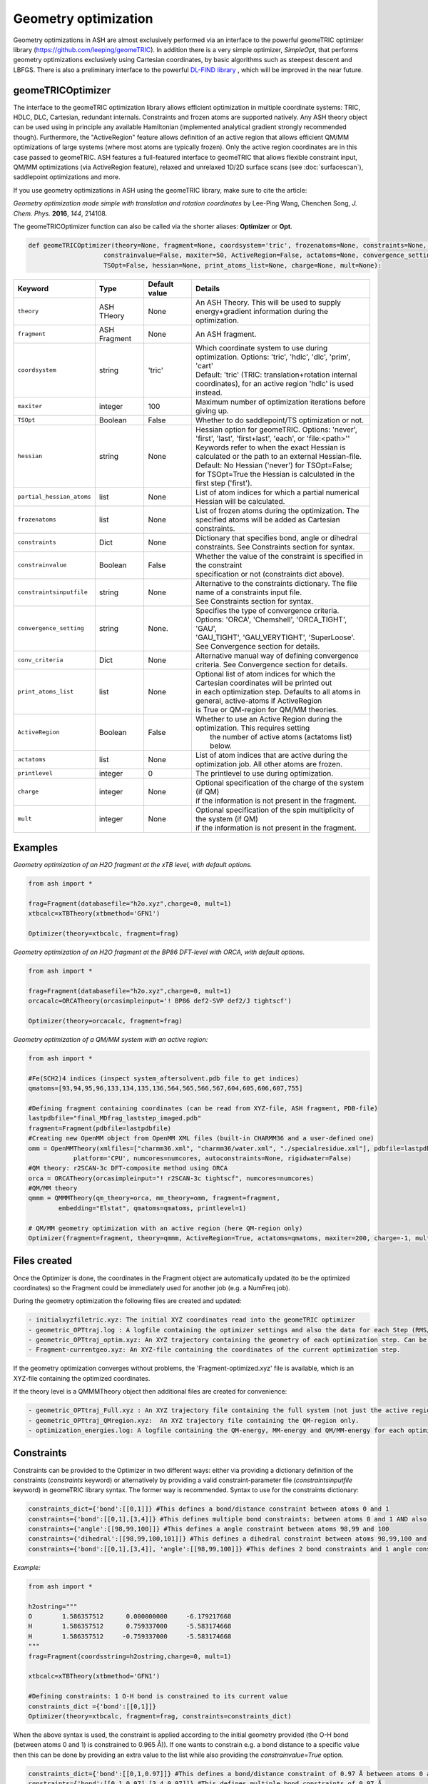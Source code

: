 Geometry optimization
======================================

Geometry optimizations in ASH are almost exclusively performed via an interface to the powerful geomeTRIC optimizer library  (https://github.com/leeping/geomeTRIC).
In addition there is a very simple optimizer, *SimpleOpt*, that performs geometry optimizations exclusively using Cartesian coordinates,
by basic algorithms such as steepest descent and LBFGS.
There is also a preliminary interface to the powerful `DL-FIND library <https://www.itheoc.uni-stuttgart.de/research/kaestner/research/dlfind/>`_ , which will be improved in the near future.


######################################################
geomeTRICOptimizer
######################################################

The interface to the geomeTRIC optimization library allows efficient optimization in multiple coordinate systems: TRIC, HDLC, DLC, Cartesian, redundant internals. Constraints and frozen atoms are supported natively.
Any ASH theory object can be used using in principle any available Hamiltonian (implemented analytical gradient strongly recommended though).
Furthermore, the "ActiveRegion" feature allows definition of an active region that allows efficient QM/MM optimizations of large systems (where most atoms are typically frozen). 
Only the active region coordinates are in this case passed to geomeTRIC.
ASH features a full-featured interface to geomeTRIC that allows flexible constraint input, QM/MM optimizations (via ActiveRegion feature), 
relaxed and unrelaxed 1D/2D surface scans (see  :doc:`surfacescan`), saddlepoint optimizations and more.

If you use geometry optimizations in ASH using the geomeTRIC library, make sure to cite the article:

*Geometry optimization made simple with translation and rotation coordinates*  by    Lee-Ping Wang, Chenchen Song, *J. Chem. Phys.* **2016**, *144*, 214108. 




The geomeTRICOptimizer function can also be called via the shorter aliases: 
**Optimizer** or **Opt**.

.. code-block:: python

    def geomeTRICOptimizer(theory=None, fragment=None, coordsystem='tric', frozenatoms=None, constraints=None, constraintsinputfile=None, 
                        constrainvalue=False, maxiter=50, ActiveRegion=False, actatoms=None, convergence_setting=None, conv_criteria=None,
                        TSOpt=False, hessian=None, print_atoms_list=None, charge=None, mult=None):


.. list-table::
   :widths: 15 15 15 60
   :header-rows: 1

   * - Keyword
     - Type
     - Default value
     - Details
   * - ``theory``
     - ASH THeory
     - None
     - An ASH Theory. This will be used to supply energy+gradient information during the optimization.
   * - ``fragment``
     - ASH Fragment
     - None
     - An ASH fragment.
   * - ``coordsystem``
     - string
     - 'tric'
     - | Which coordinate system to use during optimization. Options: 'tric', 'hdlc', 'dlc', 'prim', 'cart'  
       | Default: 'tric' (TRIC: translation+rotation internal coordinates), for an active region 'hdlc' is used instead.
   * - ``maxiter``
     - integer
     - 100
     - Maximum number of optimization iterations before giving up.
   * - ``TSOpt``
     - Boolean
     - False
     - Whether to do saddlepoint/TS optimization or not. 
   * - ``hessian``
     - string
     - None
     - | Hessian option for geomeTRIC. Options: 'never', 'first', 'last', 'first+last', 'each', or 'file:<path>''
       | Keywords refer to when the exact Hessian is calculated or the path to an external Hessian-file.
       | Default: No Hessian ('never') for TSOpt=False; 
       | for TSOpt=True the Hessian is calculated in the first step ('first').
   * - ``partial_hessian_atoms``
     - list
     - None
     - | List of atom indices for which a partial numerical Hessian will be calculated.
   * - ``frozenatoms``
     - list
     - None
     - List of frozen atoms during the optimization. The specified atoms will be added as Cartesian constraints.
   * - ``constraints``
     - Dict
     - None
     - Dictionary that specifies bond, angle or dihedral constraints. See Constraints section for syntax.
   * - ``constrainvalue``
     - Boolean
     - False
     - | Whether the value of the constraint is specified in the constraint 
       | specification or not (constraints dict above).
   * - ``constraintsinputfile``
     - string
     - None
     - | Alternative to the constraints dictionary. The file name of a constraints input file. 
       | See Constraints section for syntax. 
   * - ``convergence_setting``
     - string
     - None.
     - | Specifies the type of convergence criteria. Options: 'ORCA', 'Chemshell', 'ORCA_TIGHT', 'GAU',
       | 'GAU_TIGHT', 'GAU_VERYTIGHT', 'SuperLoose'. See Convergence section for details.
   * - ``conv_criteria``
     - Dict
     - None
     - Alternative manual way of defining convergence criteria. See Convergence section for details.
   * - ``print_atoms_list``
     - list
     - None
     - | Optional list of atom indices for which the Cartesian coordinates will be printed out
       | in each optimization step. Defaults to all atoms in general, active-atoms if ActiveRegion
       | is True or QM-region for QM/MM theories.
   * - ``ActiveRegion``
     - Boolean
     - False
     - | Whether to use an Active Region during the optimization. This requires setting
       |  the number of active atoms (actatoms list) below.
   * - ``actatoms``
     - list
     - None
     - List of atom indices that are active during the optimization job. All other atoms are frozen. 
   * - ``printlevel``
     - integer
     - 0
     - The printlevel to use during optimization.
   * - ``charge``
     - integer
     - None
     - | Optional specification of the charge of the system (if QM)
       | if the information is not present in the fragment.
   * - ``mult``
     - integer
     - None
     - | Optional specification of the spin multiplicity of the system (if QM) 
       | if the information is not present in the fragment.



######################################################
Examples
######################################################

*Geometry optimization of an H2O fragment at the xTB level, with default options.*


.. code-block:: python

    from ash import *

    frag=Fragment(databasefile="h2o.xyz",charge=0, mult=1)
    xtbcalc=xTBTheory(xtbmethod='GFN1')

    Optimizer(theory=xtbcalc, fragment=frag)

*Geometry optimization of an H2O fragment at the BP86 DFT-level with ORCA, with default options.*

.. code-block:: python

    from ash import *

    frag=Fragment(databasefile="h2o.xyz",charge=0, mult=1)
    orcacalc=ORCATheory(orcasimpleinput='! BP86 def2-SVP def2/J tightscf')

    Optimizer(theory=orcacalc, fragment=frag)


*Geometry optimization of a QM/MM system with an active region:*

.. code-block:: python

    from ash import *

    #Fe(SCH2)4 indices (inspect system_aftersolvent.pdb file to get indices)
    qmatoms=[93,94,95,96,133,134,135,136,564,565,566,567,604,605,606,607,755]

    #Defining fragment containing coordinates (can be read from XYZ-file, ASH fragment, PDB-file)
    lastpdbfile="final_MDfrag_laststep_imaged.pdb"
    fragment=Fragment(pdbfile=lastpdbfile)
    #Creating new OpenMM object from OpenMM XML files (built-in CHARMM36 and a user-defined one)
    omm = OpenMMTheory(xmlfiles=["charmm36.xml", "charmm36/water.xml", "./specialresidue.xml"], pdbfile=lastpdbfile, periodic=True,
                platform='CPU', numcores=numcores, autoconstraints=None, rigidwater=False)
    #QM theory: r2SCAN-3c DFT-composite method using ORCA
    orca = ORCATheory(orcasimpleinput="! r2SCAN-3c tightscf", numcores=numcores)
    #QM/MM theory
    qmmm = QMMMTheory(qm_theory=orca, mm_theory=omm, fragment=fragment,
            embedding="Elstat", qmatoms=qmatoms, printlevel=1)

    # QM/MM geometry optimization with an active region (here QM-region only)
    Optimizer(fragment=fragment, theory=qmmm, ActiveRegion=True, actatoms=qmatoms, maxiter=200, charge=-1, mult=6)

######################################################
Files created
######################################################

Once the Optimizer is done, the coordinates in the Fragment object are automatically updated (to be the optimized coordinates) so the Fragment could be immediately used for another job (e.g. a NumFreq job).

During the geometry optimization the following files are created and updated:

.. code-block:: text

  - initialxyzfiletric.xyz: The initial XYZ coordinates read into the geomeTRIC optimizer
  - geometric_OPTtraj.log : A logfile containing the optimizer settings and also the data for each Step (RMS/Max Gradient and Displacement values and Energy)
  - geometric_OPTtraj_optim.xyz: An XYZ trajectory containing the geometry of each optimization step. Can be visualized using e.g. VMD/Chemcraft.
  - Fragment-currentgeo.xyz: An XYZ-file containing the coordinates of the current optimization step.

If the geometry optimization converges without problems, the 'Fragment-optimized.xyz' file is available, which is an XYZ-file containing the optimized coordinates.

If the theory level is a QMMMTheory object then additional files are created for convenience:

.. code-block:: text

  - geometric_OPTtraj_Full.xyz : An XYZ trajectory file containing the full system (not just the active region).
  - geometric_OPTtraj_QMregion.xyz:  An XYZ trajectory file containing the QM-region only.
  - optimization_energies.log: A logfile containing the QM-energy, MM-energy and QM/MM-energy for each optimization step.

######################################################
Constraints
######################################################

Constraints can be provided to the Optimizer in two different ways: either via providing a dictionary definition of the constraints (*constraints* keyword) or alternatively by providing a valid constraint-parameter file (*constraintsinputfile* keyword) in geomeTRIC library syntax.
The former way is recommended.
Syntax to use for the constraints dictionary:

.. code-block:: python

    constraints_dict={'bond':[[0,1]]} #This defines a bond/distance constraint between atoms 0 and 1
    constraints={'bond':[[0,1],[3,4]]} #This defines multiple bond constraints: between atoms 0 and 1 AND also between atoms 3 and 4
    constraints={'angle':[[98,99,100]]} #This defines a angle constraint between atoms 98,99 and 100
    constraints={'dihedral':[[98,99,100,101]]} #This defines a dihedral constraint between atoms 98,99,100 and 101.
    constraints={'bond':[[0,1],[3,4]], 'angle':[[98,99,100]]} #This defines 2 bond constraints and 1 angle constraint.

*Example:*

.. code-block:: python

    from ash import *

    h2ostring="""
    O        1.586357512      0.000000000     -6.179217668
    H        1.586357512      0.759337000     -5.583174668
    H        1.586357512     -0.759337000     -5.583174668
    """
    frag=Fragment(coordsstring=h2ostring,charge=0, mult=1)
    
    xtbcalc=xTBTheory(xtbmethod='GFN1')

    #Defining constraints: 1 O-H bond is constrained to its current value 
    constraints_dict ={'bond':[[0,1]]}
    Optimizer(theory=xtbcalc, fragment=frag, constraints=constraints_dict)


When the above syntax is used, the constraint is applied according to the initial geometry provided (the O-H bond (between atoms 0 and 1) is constrained to 0.965 Å)). 
If one wants to constrain e.g. a bond distance to a specific value
then this can be done by providing an extra value to the list while also providing the *constrainvalue=True* option.

.. code-block:: python

    constraints_dict={'bond':[[0,1,0.97]]} #This defines a bond/distance constraint of 0.97 Å between atoms 0 and 1
    constraints={'bond':[[0,1,0.97],[3,4,0.97]]} #This defines multiple bond constraints of 0.97 Å.
    constraints={'angle':[[98,99,100,104.5]]} #This defines an angle constraint of 104.5° between atoms 98,99 and 100


It should be noted that geomeTRIC handles constraints a little different than many codes and the constraints are not fully enforced until the end of the constrained optimization.
There are also rare cases where the minimization stalls because constraints can not be fully satisfied.
Changing the convergence tolerance of the constraints are then necessary (see Convergence criteria section below).

*Example:*

.. code-block:: python

    from ash import *

    h2ostring="""
    O        1.586357512      0.000000000     -6.179217668
    H        1.586357512      0.759337000     -5.583174668
    H        1.586357512     -0.759337000     -5.583174668
    """
    frag=Fragment(coordsstring=h2ostring,charge=0, mult=1)
    
    xtbcalc=xTBTheory(xtbmethod='GFN1')

    #Defining constraints: 1 O-H bond is constrained to to 0.97 Å
    constraints_dict ={'bond':[[0,1,0.97]]}
    Optimizer(theory=xtbcalc, fragment=frag, constraints=constraints_dict, constrainvalue=True)


Finally an alternative way of specifying constraint is to provide a file with the constraints defined according to the syntax of the geomeTRIC library.
See `geomeTRIC constraints file format <https://github.com/leeping/geomeTRIC/blob/master/examples/constraints.txt>`_ for more information.
The drawback of this approach is that atom indices will use 1-based indexing (unlike ASH in general), indices would have to be checked and modified in case of an Active Region,
and finally either a global path to this file needs to be provided (so that the computing node can access it) or the file copied over to the scratch on the node.

Format of the constraint file (*Warning: geomeTRIC counts from 1 (unlike ASH).*)

.. code-block:: text

    $freeze
    bond 5 6
    xyz 5 xyz
    xy 5-11,13,35
    $set
    angle 3 1 2 30.0
    z 36 10.0
    $scan
    dihedral 4 2 3 5 0.0 180.0 19



######################################################
Convergence criteria
######################################################

The default convergence criteria of **geomeTRICOptimizer** are the same as used by the ORCA program by default. It is possible to change these default criteria by either specifying a string (*convergence_setting* keyword)
or manually setting all the criteria by providing a dictionary (*conv_criteria* keyword)

convergence_setting options (default: 'ORCA'). What type of convergence criteria to use. 

Valid options are: 'ORCA', 'ORCA_TIGHT', 'Chemshell', 'GAU', 'GAU_TIGHT', 'GAU_VERYTIGHT', 'SuperLoose'.



.. list-table::
   :widths: 15 15 15 15 15 15
   :header-rows: 1

   * - String keyword
     - convergence_energy
     - convergence_grms value
     - convergence_gmax
     - convergence_drms
     - convergence_dmax
   * - ``ORCA``
     - 5.0e-6
     - 1.0e-4
     - 3.0e-4
     - 2.0e-3
     - 4.0e-3
   * - ``ORCA_TIGHT``
     - 1.0e-6
     - 3.0e-5
     - 1.0e-4
     - 6.0e-4
     - 1.0e-3
   * - ``Chemshell``
     - 1.0e-6
     - 3.0e-4
     - 4.5e-4
     - 1.2e-3
     - 1.8e-3
   * - ``GAU``
     - 1.0e-6
     - 3.0e-4
     - 4.5e-4
     - 1.2e-3
     - 1.8e-3
   * - ``GAU_TIGHT``
     - 1.0e-6
     - 1.0e-5
     - 1.5e-5
     - 4.0e-5
     - 6.0e-5
   * - ``GAU_VERYTIGHT``
     - 1.0e-6
     - 1.0e-6
     - 2.0e-6
     - 4.0e-6
     - 6.0e-6
   * - ``SuperLoose``
     - 1.0e-1
     - 1.0e-1
     - 1.0e-1
     - 1.0e-1
     - 1.0e-1


.. note:: Additionally all settings above also use a tolerance for enforcing any present constraints (convergence_cmax) which is by default convergence_cmax=1.0e-2

*Example: Setting convergence criteria to GAU_TIGHT:*

.. code-block:: python

    from ash import *

    frag=Fragment(xyzfile="h2o.xyz",charge=0, mult=1)
    xtbcalc=xTBTheory(xtbmethod='GFN1')

    Optimizer(theory=xtbcalc, fragment=frag, convergence_setting='GAU_TIGHT')

*Example: Setting convergence criteria manually:*

.. code-block:: python

    from ash import *

    frag=Fragment(xyzfile="h2o.xyz",charge=0, mult=1)
    xtbcalc=xTBTheory(xtbmethod='GFN1')

    conv_criteria_dict = {'convergence_energy' : 1e-6, 'convergence_grms' : 1e-5, 'convergence_gmax' : 1.5e-5, 
        'convergence_drms' : 4.0e-5, 'convergence_dmax' : 6.0e-5, 'convergence_cmax' : 1.0e-1 }
    Optimizer(theory=xtbcalc, fragment=frag, conv_criteria=conv_criteria_dict)


geomeTRIC handles constraints a little different than many codes and the constraints are not fully enforced until the end of the constrained optimization.
There are also cases where the minimization stalls because constraints can not be fully satisfied.
Changing *convergence_cmax* to a smaller value than 1.0e-2 may be necessary in these cases.

######################################################
Transition-State/Saddlepoint Optimization
######################################################

A direct transition-state/Saddle-points optimization can be performed in the Optimizer via an eigenvector-following
algorithm as implemented in the geometric library. This option is actived by the *TSOpt=True* keyword as shown below:

.. code-block:: python

  from ash import *

  frag=Fragment(xyzfile="hf.xyz", charge=0, mult=1) #Fragment object creation
  ORCAcalc = ORCATheory(orcasimpleinput="! BP86 def2-SVP  tightscf") #ORCATheory object creation

  #TSOpt=True enables saddlepoint optimization in geomeTRIC. Note: Exact Hessian is calculated in the first step by default.
  Optimizer(fragment=frag, theory=ORCAcalc, coordsystem='tric', TSOpt=True)

It is important to realize that a direct TS-Optimization like this only makes sense when a good guess for the 
saddlepoint geometry is available, e.g. if the geometry has been estimated from a surface scan, aprevious NEB/NEB-CI job etc. 

Additionally, the algorithm requires a good initial approximation to the Hessian to be successful (unlike a regular minimization).
By default, if an Hessian-option (*hessian* keyword) is not specified for a *TSOpt=True* job, then an exact Hessian is estimated in the first step (*hessian='first'* option)
by a numerical-frequency calculation. The exact Hessian option can be expensive, especially if the system is large or the number of active atoms is large (often the case for QM/MM optimizations).

Options include:

- *hessian* = 'first'. Calculate the Hessian in the first step using geometric library.
- *hessian* = 'each'. Calculate the Hessian in each step (very expensive) using geometric library.
- *hessian* = 'partial'. Calculate an exact partial Hessian. Requires *partial_hessian_atoms* keyword to be defined.
- *hessian* = 'xtb'. Calculate an exact Hessian but using the cheap xTB level of theory. 
- *hessian* = '1point'. Calculate an exact Hessian using ASH using a cheap 1-point formula (requires 3*N energy+gradient displacement calculations).
- *hessian* = '2point'. Calculate an exact Hessian using ASH using a 2-point formula (requires 2*3*N energy+gradient displacement calculations).
- *hessian* = 'file\:/path/to/Hessianfile'. Read Hessian from file.
- *hessian* = <Numpy array>. Read Hessian from Numpy array.

The option to read in the Hessian from a file or a Numpy array offers a lot of flexibility.
Any Hessian (however calculated) can be read in from a file (or Numpy array) as long as it has the correct dimensions of the system (3*N, where N=numatoms).
See :doc:`module_freq` for options how an Hessian can be calculated numerically or analytically using various ASH Theories.
A Hessian-file is always written to disk (as text) following a successful NumFreq/AnFreq calculation.
The Hessian is also part of the Results object that is returned by NumFreq/AnFreq.



######################################################
The geomeTRICOptimizer class
######################################################

The **geomeTRICOptimizer** described above is actually a wrapper function around a class: **GeomeTRICOptimizerClass**.

It is strongly recommended to use the function described above, however, if you do require more flexibility for your 
ASH script then it is also possible to create an object from the class directly and use the built-in *run* method.


.. code-block:: python

    class GeomeTRICOptimizerClass:
            def __init__(self,theory=None, fragment=None, charge=None, mult=None, coordsystem='tric', frozenatoms=None, 
                        constraintsinputfile=None, constraints=None, constrainvalue=False, maxiter=50, print_atoms_list=None,
                        ActiveRegion=False, actatoms=None, convergence_setting=None, conv_criteria=None):


Example on how to use:

.. code-block:: python

    #Create optimizer object
    optimizer = GeomeTRICOptimizerClass(theory=theory, fragment=fragment, charge=0, mult=1))
    #Run the optimizer object
    result = optimizer.run()

######################################################
DL-FIND interface
######################################################

In addition to geomeTRIC, ASH features an interface to the powerful `DL-FIND library <https://www.itheoc.uni-stuttgart.de/research/kaestner/research/dlfind/>`_ .

DL-FIND is developed by Prof. Johannes Kaestner and includes various powerful optimization algorithms.
If you use the interface, make sure to cite the `DL-FIND article <https://pubs.acs.org/doi/10.1021/jp9028968>`_

The ASH interface to DL-FIND utilizes the `libdlfind C/Python API <https://github.com/digital-chemistry-laboratory/libdlfind>`_ .

The interface supports most of the algorithms available in DL-FIND including :

- geometry optimizations using Cartesian, HDLC internal coordinates
- Saddlepoint optimizations using P-RFO algorithm
- Dimer-method for saddle-point searches requiring only gradients
- Nudged elastic band calculations
- Instanton calculations
- Optimizations with active/frozen atoms as well as bond, angle and dihedral constraints.

Since the interface supports active regions, DLFIND_optimizer can e.g. be used for QM/MM geometry optimizations in ASH.

Some of the specific DL-FIND options must be chosen via the icoord and iopt keywords.
See `DL-FIND manual <https://github.com/digital-chemistry-laboratory/libdlfind/blob/4167998d16d8dac4a484ba9305f27d6325a7a28d/docs/documentation.pdf>`_
See also `libdlfind README <https://github.com/digital-chemistry-laboratory/libdlfind/blob/4167998d16d8dac4a484ba9305f27d6325a7a28d/docs/README.md>`_


.. code-block:: python


  def DLFIND_optimizer(jobtype=None, theory=None, fragment=None, fragment2=None, charge=None, mult=None, 
                      maxcycle=250, tolerance=4.5E-4, tolerance_e=1E-6,
                      actatoms=None, frozenatoms=None, residues=None, constraints=None,
                      printlevel=2, NumGrad=False, delta=0.01,
                      icoord=None, iopt=None, nimage=None, 
                      hessian_choice="numfreq", inithessian=0, 
                      numfreq_npoint=1, numfreq_displacement=0.005, numfreq_hessatoms=None,
                      numfreq_force_projection=None, print_atoms_list=None):


**Example: Default geometry optimization in HDLC internal coordinates**

Here we use jobtype="opt" option.

.. code-block:: python

  from ash import *

  frag = Fragment(databasefile="h2o.xyz", charge=0, mult=1)
  theory = xTBTheory()

  DLFIND_optimizer(theory=theory, fragment=frag,  jobtype="opt", maxcycle=300)

**Example: Geometry optimization in HDLC internal coordinates using icoord/iopt syntax and with constraints**

Here we manually select the DL-FIND options by specifying icoord=1 (HDLC coordinates) and iopt=3 (L-BFGS algorithm).
Also showing how constraints can be provided by providing a dictionary (same format as used in geomeTRIC interface).

.. code-block:: python

  from ash import *

  frag = Fragment(databasefile="h2o.xyz", charge=0, mult=1)
  theory = xTBTheory()

  DLFIND_optimizer(theory=theory, fragment=frag,  icoord=1, iopt=3, maxcycle=300, constraints={'bond':[[0,1]]})


**Example: Dimer saddlepoint optimization**

.. code-block:: python

  from ash import *

  frag = Fragment(xyzfile="knarr_saddle.xyz", charge=0, mult=1)
  frag2 = Fragment(xyzfile="system102-sp.xyz", charge=0, mult=1)

  theory = xTBTheory(xtbmethod="GFN2")

  DLFIND_optimizer(theory=theory, fragment=frag, fragment2=frag2, icoord=210, iopt=3, maxcycle=300)

**Example: P-RFO saddlepoint optimization**

A P-RFO saddlepoint job requires an input-Hessian.
*inithessian* controls what Hessian DL-FIND will use.        
# 0: external program. if failure we go to 2-point FD
# 1: 1-point FD
# 2: 2-point FD
# 3: diagonal 1-point FD
# 4: identity matrix

For inithessian=0, ASH computes the Hessian in one of various ways.
The *hessian_choice* keyword can be set to "numfreq", "anfreq", "xtb", "file:Hessianfilename" (read from file) or defined as a 2d numpy-array.
For the "numfreq" option we can control the approximate Hessian calculated via *numfreq_npoint*, *numfreq_displacement*,
*numfreq_hessatoms* keywords.

.. code-block:: python

  from ash import *

  frag = Fragment(xyzfile="saddle_guess.xyz", charge=0, mult=1)

  theory = xTBTheory(xtbmethod="GFN2")

  # Read previously calculated Hessian from file
  hessian = np.loadtxt("Hessian")
  # Start P-RFO job with this input Hessian
  DLFIND_optimizer(theory=theory, fragment=frag, fragment2=frag2, jobtype="tsopt", inithessian=0, 
            hessian_choice=hessian, maxcycle=300)

**Example: NEB**

jobtype="neb" selects a climbing-image NEB job with frozen endpoints (same as icoord=120).

.. code-block:: python

  from ash import *

  frag = Fragment(xyzfile="system10-react.xyz", charge=0, mult=1)
  frag2 = Fragment(xyzfile="system10-prod.xyz", charge=0, mult=1)

  theory = xTBTheory(xtbmethod="GFN2")

  DLFIND_optimizer(theory=theory, fragment=frag, fragment2=frag2, jobtype="neb", maxcycle=300, nimage=30)



**Example: QM/MM geometry optimization of an active-region around a metalloprotein active-site**

.. code-block:: python


  from ash import *

  #Define number of cores variable
  numcores=1

  #Fe(SCH2)4 indices (inspect system_aftersolvent.pdb file to get indices)
  qmatoms=[93,94,95,96,133,134,135,136,564,565,566,567,604,605,606,607,755]

  #Defining fragment containing coordinates (can be read from XYZ-file, ASH fragment, PDB-file)
  lastpdbfile="final_MDfrag_laststep_imaged.pdb"
  fragment=Fragment(pdbfile=lastpdbfile)

  #Creating new OpenMM object from OpenMM XML files (built-in CHARMM36 and a user-defined one)
  omm = OpenMMTheory(xmlfiles=["charmm36.xml", "charmm36/water.xml", "./specialresidue.xml"], pdbfile=lastpdbfile, periodic=True,
              platform='CPU', numcores=numcores, autoconstraints=None, rigidwater=False)

  #QM theory
  xtbobject = xTBTheory(xtbmethod="GFN1", numcores=numcores)
  #QM/MM theory
  qmmm = QMMMTheory(qm_theory=xtbobject, mm_theory=omm, fragment=fragment,
          embedding="Elstat", qmatoms=qmatoms, printlevel=1, qm_charge=-1, qm_mult=6)

  # QM/MM geometry optimization
  actatoms=read_intlist_from_file("active_atoms")

  DLFIND_optimizer(jobtype="opt", theory=qmmm, fragment=fragment, actatoms=actatoms, maxcycle=200)


######################################################
SimpleOpt
######################################################

SimpleOpt is an alternative to the geomeTRIC optimizer. 
It is rarely recommended except for very small systems where it can find some use.
It performs geometry optimization in Cartesian coordinates only via the following algorithms:

- steepest descent (optimizer="SD")
- LBFGS (via Knarr library, optimizer="KNARR-LBFGS")
- FIRE (via Knarr library, optimizer="KNARR-FIRE")

.. code-block:: python

  def SimpleOpt(fragment=None, theory=None, charge=None, mult=None, optimizer='KNARR-LBFGS', maxiter=50, 
                frozen_atoms=None, RMSGtolerance=0.0001, MaxGtolerance=0.0003, FIRE_timestep=0.00009):

*Geometry optimization of an H2O fragment at the xTB level, with default options.*


.. code-block:: python

    from ash import *

    frag=Fragment(databasefile="h2o.xyz",charge=0, mult=1)
    xtbcalc=xTBTheory(xtbmethod='GFN1')

    Optimizer(theory=xtbcalc, fragment=frag)


######################################################
Numerical Gradient Optimizations
######################################################

For some complicated quantum chemical methods as well as some hybrid methods, no analytical gradient might be available, 
typically preventing convenient geometry optimizations. However, a numerical gradient can always be defined.

ASH allows numerical gradient optimizations to be performed in those cases.
This is performed by wrapping the Theory object by the *NumGradclass*.

.. code-block:: python
    
  # Numerical gradient class
  class NumGradclass:
      def __init__(self, theory, npoint=2, displacement=0.00264589,  runmode="serial", numcores=1, printlevel=2):

Once a NumGradclass object has been defined, one can use it to e.g. perform geometry optimizations or any other job-type where gradients are needed (MD, surface scan etc.).
Be aware of course that numerical gradients are by definition more noisy than analytical ones and require considerable effort. MD using numerical gradients is unlikely to work well due to noise.

The example below requests a numerical-gradient geometry optimization using a ORCA-DFT level (just as an example, the analytical gradient is of course preferable here):

.. code-block:: python

  from ash import *

  #Fragment
  frag = Fragment(databasefile="h2o.xyz")
  #Theory
  theory = ORCATheory(orcasimpleinput="! B3LYP def2-SVP tightscf")
  #Numgrad wrapper
  numgrd_theory = NumGradclass(theory=theory)
  #Optimization
  Optimizer(theory=numgrd_theory, fragment=frag)

A simpler alternative for numerical gradient optimization makes use of the NumGrad keyword in the *Optimizer* :

.. code-block:: python

  from ash import *

  #Fragment
  frag = Fragment(databasefile="h2o.xyz")
  #Theory
  theory = ORCATheory(orcasimpleinput="! B3LYP def2-SVP tightscf")
  #Optimization
  Optimizer(theory=theory, fragment=frag, NumGrad=True)

A good use-case for numerical-gradient optimizations would e.g. involve geometry optimization of a small molecule using a correlated wavefunction
where no analytic gradient is available.


######################################################
Minimum Energy Crossing Point Optimizations
######################################################

Minimum energy crossing point (MECP) optimizations are intented for finding the point where 2 potential energy surfaces cross each other.
The 2 energy surfaces might differ e.g. by spin multiplicity or an alternative SCF solution of the same multiplicity.
The gradient is defined following Harvey et al: Harvey, J. N.; Aschi, M.; Schwarz, H.; Koch, W. Theor. Chem. Acc., 1998, 99, 95.

ASH has a way of conveniently defining the MECP gradient by the *MECPGradclass*. 
One simply couples together 2 different theory objects and also specifies the charge and multiplicity of both energy surfaces.
In principle the 2 theory objects could even be interfaces to 2 different QM programs.

.. code-block:: python

  # MEPC-gradient class
  class MECPGradclass:
      def __init__(self, theory_1=None,theory_2=None, charge_1=None, charge_2=None, 
                  mult_1=None, mult_2=None, runmode="serial", numcores=1, printlevel=2):

Once an *MECPGradclass* object is defined, one can run a geometry optimization by using the *MECPGradclass* object as a Theory object.
In the limited testing done so far, the MECP-optimizations have been found to be more efficient using the Cartesian-based *SimpleOpt* optimizer.



*Example: MECP optimization of the quartet/sextet crossing of FeO+*

We define the system as a fragment, then define 2 identical theory levels and then specify the different spin multiplicity for each.

.. code-block:: python

  from ash import *

  #Define system
  frag = Fragment(diatomic="FeO", bondlength=1.67, charge=1, mult=6)

  # Define theory levels for both electronic states
  theory_1 = ORCATheory(orcasimpleinput="! B3LYP tzvp tightscf")
  theory_2 = ORCATheory(orcasimpleinput="! B3LYP tzvp tightscf")

  # Wrap the 2 theory levels into a MECPGradclass object
  mecpgrad = MECPGradclass(theory_1=theory_1, theory_2=theory_2, charge_1=1, charge_2=1, mult_1=6, mult_2=4)

  # Run using the basic optimizer
  SimpleOpt(fragment=frag, theory=mecpgrad, optimizer='KNARR-LBFGS', maxiter=50,
    RMSGtolerance=0.00001, MaxGtolerance=0.00003)

Starting from an FeO+ distance of 1.67 Angstrom (close to the sextet minimum) the MECP optimization converges to a distance of 1.99 Angstrom
which is where the sextet and quartet surfaces cross.

*Example: MECP optimization involving a non-ground-state SCF solution*

ASH allows some additional freedom in MECP optimization as the 2 electronic states are 
controlled by the 2 theory objects as well as specifying the multiplicity of them.
For example for ORCATheory one could control the specific SCF-state solution by the deltaSCF feature as ASH can turn that off and on for each theory object.

.. code-block:: python

  from ash import *

  frag = Fragment(diatomic="FeO", bondlength=1.67, charge=1, mult=6)

  theory_1 = ORCATheory(orcasimpleinput="! UKS B3LYP tzvp tightscf")
  theory_2 = ORCATheory(orcasimpleinput="! UKS B3LYP tzvp tightscf", deltaSCF=True,
            deltaSCF_PMOM=False, deltaSCF_confline="betaconf 0,1", deltaSCF_turn_off_automatically=True)

  mecpgrad = MECPGradclass(theory_1=theory_1, theory_2=theory_2, charge_1=1, charge_2=1, mult_1=6, mult_2=4)

  SimpleOpt(fragment=frag, theory=mecpgrad, optimizer='KNARR-LBFGS', maxiter=50,
    RMSGtolerance=0.00001, MaxGtolerance=0.00003)

As it not necessarily straightforward though to stay on the correct SCF solution throughout so that requires some experimentation.

